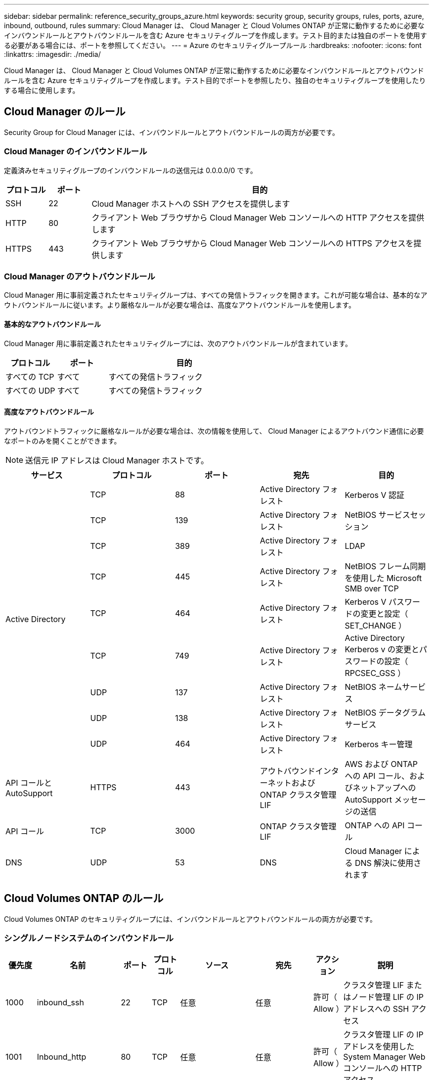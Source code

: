 ---
sidebar: sidebar 
permalink: reference_security_groups_azure.html 
keywords: security group, security groups, rules, ports, azure, inbound, outbound, rules 
summary: Cloud Manager は、 Cloud Manager と Cloud Volumes ONTAP が正常に動作するために必要なインバウンドルールとアウトバウンドルールを含む Azure セキュリティグループを作成します。テスト目的または独自のポートを使用する必要がある場合には、ポートを参照してください。 
---
= Azure のセキュリティグループルール
:hardbreaks:
:nofooter: 
:icons: font
:linkattrs: 
:imagesdir: ./media/


[role="lead"]
Cloud Manager は、 Cloud Manager と Cloud Volumes ONTAP が正常に動作するために必要なインバウンドルールとアウトバウンドルールを含む Azure セキュリティグループを作成します。テスト目的でポートを参照したり、独自のセキュリティグループを使用したりする場合に使用します。



== Cloud Manager のルール

Security Group for Cloud Manager には、インバウンドルールとアウトバウンドルールの両方が必要です。



=== Cloud Manager のインバウンドルール

定義済みセキュリティグループのインバウンドルールの送信元は 0.0.0.0/0 です。

[cols="10,10,80"]
|===
| プロトコル | ポート | 目的 


| SSH | 22 | Cloud Manager ホストへの SSH アクセスを提供します 


| HTTP | 80 | クライアント Web ブラウザから Cloud Manager Web コンソールへの HTTP アクセスを提供します 


| HTTPS | 443 | クライアント Web ブラウザから Cloud Manager Web コンソールへの HTTPS アクセスを提供します 
|===


=== Cloud Manager のアウトバウンドルール

Cloud Manager 用に事前定義されたセキュリティグループは、すべての発信トラフィックを開きます。これが可能な場合は、基本的なアウトバウンドルールに従います。より厳格なルールが必要な場合は、高度なアウトバウンドルールを使用します。



==== 基本的なアウトバウンドルール

Cloud Manager 用に事前定義されたセキュリティグループには、次のアウトバウンドルールが含まれています。

[cols="20,20,60"]
|===
| プロトコル | ポート | 目的 


| すべての TCP | すべて | すべての発信トラフィック 


| すべての UDP | すべて | すべての発信トラフィック 
|===


==== 高度なアウトバウンドルール

アウトバウンドトラフィックに厳格なルールが必要な場合は、次の情報を使用して、 Cloud Manager によるアウトバウンド通信に必要なポートのみを開くことができます。


NOTE: 送信元 IP アドレスは Cloud Manager ホストです。

[cols="5*"]
|===
| サービス | プロトコル | ポート | 宛先 | 目的 


.9+| Active Directory | TCP | 88 | Active Directory フォレスト | Kerberos V 認証 


| TCP | 139 | Active Directory フォレスト | NetBIOS サービスセッション 


| TCP | 389 | Active Directory フォレスト | LDAP 


| TCP | 445 | Active Directory フォレスト | NetBIOS フレーム同期を使用した Microsoft SMB over TCP 


| TCP | 464 | Active Directory フォレスト | Kerberos V パスワードの変更と設定（ SET_CHANGE ） 


| TCP | 749 | Active Directory フォレスト | Active Directory Kerberos v の変更とパスワードの設定（ RPCSEC_GSS ） 


| UDP | 137 | Active Directory フォレスト | NetBIOS ネームサービス 


| UDP | 138 | Active Directory フォレスト | NetBIOS データグラムサービス 


| UDP | 464 | Active Directory フォレスト | Kerberos キー管理 


| API コールと AutoSupport | HTTPS | 443 | アウトバウンドインターネットおよび ONTAP クラスタ管理 LIF | AWS および ONTAP への API コール、およびネットアップへの AutoSupport メッセージの送信 


| API コール | TCP | 3000 | ONTAP クラスタ管理 LIF | ONTAP への API コール 


| DNS | UDP | 53 | DNS | Cloud Manager による DNS 解決に使用されます 
|===


== Cloud Volumes ONTAP のルール

Cloud Volumes ONTAP のセキュリティグループには、インバウンドルールとアウトバウンドルールの両方が必要です。



=== シングルノードシステムのインバウンドルール

[cols="8,13,8,8,13,13,8,27"]
|===
| 優先度 | 名前 | ポート | プロトコル | ソース | 宛先 | アクション | 説明 


| 1000 | inbound_ssh | 22 | TCP | 任意 | 任意 | 許可（ Allow ） | クラスタ管理 LIF またはノード管理 LIF の IP アドレスへの SSH アクセス 


| 1001 | Inbound_http | 80 | TCP | 任意 | 任意 | 許可（ Allow ） | クラスタ管理 LIF の IP アドレスを使用した System Manager Web コンソールへの HTTP アクセス 


| 1002 | INBOUND _111_TCP | 111 | TCP | 任意 | 任意 | 許可（ Allow ） | NFS のリモートプロシージャコール 


| 1003 | Inbound_111_UDP | 111 | UDP | 任意 | 任意 | 許可（ Allow ） | NFS のリモートプロシージャコール 


| 1004. | Inbound_139 | 139 | TCP | 任意 | 任意 | 許可（ Allow ） | CIFS の NetBIOS サービスセッション 


| 1005. | Inbound_161-162_TCP | 161-162 | TCP | 任意 | 任意 | 許可（ Allow ） | 簡易ネットワーク管理プロトコル 


| 2006 年 10 月 | Inbound_161-162_UDP | 161-162 | UDP | 任意 | 任意 | 許可（ Allow ） | 簡易ネットワーク管理プロトコル 


| 1007. | INBOUND _ 443 | 443 | TCP | 任意 | 任意 | 許可（ Allow ） | クラスタ管理 LIF の IP アドレスを使用した System Manager Web コンソールへの HTTPS アクセス 


| 1008 | Inbound_445 | 445 | TCP | 任意 | 任意 | 許可（ Allow ） | NetBIOS フレーム同期を使用した Microsoft SMB over TCP 


| 1009. | Inbound_635_tcp の場合 | 635 | TCP | 任意 | 任意 | 許可（ Allow ） | NFS マウント 


| 1010 年 | Inbound_635_udp | 635 | TCP | 任意 | 任意 | 許可（ Allow ） | NFS マウント 


| 1011 | Inbound_749 | 749 | TCP | 任意 | 任意 | 許可（ Allow ） | Kerberos 


| 1012 | INBOUND _2049 _TCP | 2049 | TCP | 任意 | 任意 | 許可（ Allow ） | NFS サーバデーモン 


| 1013 | Inbound_2049 _UDP | 2049 | UDP | 任意 | 任意 | 許可（ Allow ） | NFS サーバデーモン 


| 1014 | インバウンド _3260 | 3260 | TCP | 任意 | 任意 | 許可（ Allow ） | iSCSI データ LIF を介した iSCSI アクセス 


| 1015 | INBOUND _4045-4046_tcp のようになりました | 4045-4046 | TCP | 任意 | 任意 | 許可（ Allow ） | NFS ロックデーモンとネットワークステータスモニタ 


| 1016 | INBOUND _4045-4046-UDP です | 4045-4046 | UDP | 任意 | 任意 | 許可（ Allow ） | NFS ロックデーモンとネットワークステータスモニタ 


| 1017 | Inbound_10000 | 10000 | TCP | 任意 | 任意 | 許可（ Allow ） | NDMP を使用したバックアップ 


| 1018 | INBOUND _11104-11105 | 11104-11105 | TCP | 任意 | 任意 | 許可（ Allow ） | SnapMirror によるデータ転送 


| 3000 | INBOUND _DENY_ALL_TCP | 任意 | TCP | 任意 | 任意 | 拒否 | 他のすべての TCP インバウンドトラフィックをブロックします 


| 3001 | Inbound_deny_all_udp | 任意 | UDP | 任意 | 任意 | 拒否 | 他のすべての UDP 着信トラフィックをブロックします 


| 65000 | AllowVnetInBound のことです | 任意 | 任意 | VirtualNetwork | VirtualNetwork | 許可（ Allow ） | VNet 内からのインバウンドトラフィック 


| 65001 | AllowAzureLoad BalancerInBound の略 | 任意 | 任意 | AzureLoadBalancer の略 | 任意 | 許可（ Allow ） | Azure Standard Load Balancer からのデータトラフィック 


| 65500 | DenyAllInBound の 2 つの機能があります | 任意 | 任意 | 任意 | 任意 | 拒否 | 他のすべてのインバウンドトラフィックをブロックする 
|===


=== HA システムのインバウンドルール


NOTE: HA システムのインバウンドデータトラフィックは Azure Standard Load Balancer を経由するため、シングルノードシステムよりもインバウンドルールが少なくなります。そのため、「 AllowAzureLoadBalancerInBound 」ルールに示されているように、ロードバランサからのトラフィックがオープンである必要があります。

[cols="8,13,8,8,13,13,8,27"]
|===
| 優先度 | 名前 | ポート | プロトコル | ソース | 宛先 | アクション | 説明 


| 100 | INBOUND _ 443 | 443 | 任意 | 任意 | 任意 | 許可（ Allow ） | クラスタ管理 LIF の IP アドレスを使用した System Manager Web コンソールへの HTTPS アクセス 


| 101 | INBOUND _111_TCP | 111 | 任意 | 任意 | 任意 | 許可（ Allow ） | NFS のリモートプロシージャコール 


| 102 | INBOUND _2049 _TCP | 2049 | 任意 | 任意 | 任意 | 許可（ Allow ） | NFS サーバデーモン 


| 111 | inbound_ssh | 22 | 任意 | 任意 | 任意 | 許可（ Allow ） | クラスタ管理 LIF またはノード管理 LIF の IP アドレスへの SSH アクセス 


| 121. | Inbound_53 | 53 | 任意 | 任意 | 任意 | 許可（ Allow ） | DNS と CIFS 


| 65000 | AllowVnetInBound のことです | 任意 | 任意 | VirtualNetwork | VirtualNetwork | 許可（ Allow ） | VNet 内からのインバウンドトラフィック 


| 65001 | AllowAzureLoad BalancerInBound の略 | 任意 | 任意 | AzureLoadBalancer の略 | 任意 | 許可（ Allow ） | Azure Standard Load Balancer からのデータトラフィック 


| 65500 | DenyAllInBound の 2 つの機能があります | 任意 | 任意 | 任意 | 任意 | 拒否 | 他のすべてのインバウンドトラフィックをブロックする 
|===


=== Cloud Volumes ONTAP のアウトバウンドルール

Cloud Volumes 用の事前定義済みセキュリティグループ ONTAP は、すべての発信トラフィックをオープンします。これが可能な場合は、基本的なアウトバウンドルールに従います。より厳格なルールが必要な場合は、高度なアウトバウンドルールを使用します。



==== 基本的なアウトバウンドルール

Cloud Volumes ONTAP 用の定義済みセキュリティグループには、次のアウトバウンドルールが含まれています。

[cols="20,20,60"]
|===
| プロトコル | ポート | 目的 


| すべての TCP | すべて | すべての発信トラフィック 


| すべての UDP | すべて | すべての発信トラフィック 
|===


==== 高度なアウトバウンドルール

発信トラフィックに厳格なルールが必要な場合は、次の情報を使用して、 Cloud Volumes ONTAP による発信通信に必要なポートのみを開くことができます。


NOTE: source は、 Cloud Volumes ONTAP システムのインターフェイス（ IP アドレス）です。

[cols="10,10,10,20,20,40"]
|===
| サービス | プロトコル | ポート | ソース | 宛先 | 目的 


.18+| Active Directory | TCP | 88 | ノード管理 LIF | Active Directory フォレスト | Kerberos V 認証 


| UDP | 137 | ノード管理 LIF | Active Directory フォレスト | NetBIOS ネームサービス 


| UDP | 138 | ノード管理 LIF | Active Directory フォレスト | NetBIOS データグラムサービス 


| TCP | 139 | ノード管理 LIF | Active Directory フォレスト | NetBIOS サービスセッション 


| TCP | 389 | ノード管理 LIF | Active Directory フォレスト | LDAP 


| TCP | 445 | ノード管理 LIF | Active Directory フォレスト | NetBIOS フレーム同期を使用した Microsoft SMB over TCP 


| TCP | 464 | ノード管理 LIF | Active Directory フォレスト | Kerberos V パスワードの変更と設定（ SET_CHANGE ） 


| UDP | 464 | ノード管理 LIF | Active Directory フォレスト | Kerberos キー管理 


| TCP | 749 | ノード管理 LIF | Active Directory フォレスト | Kerberos V Change & Set Password （ RPCSEC_GSS ） 


| TCP | 88 | データ LIF （ NFS 、 CIFS ） | Active Directory フォレスト | Kerberos V 認証 


| UDP | 137 | データ LIF （ NFS 、 CIFS ） | Active Directory フォレスト | NetBIOS ネームサービス 


| UDP | 138 | データ LIF （ NFS 、 CIFS ） | Active Directory フォレスト | NetBIOS データグラムサービス 


| TCP | 139 | データ LIF （ NFS 、 CIFS ） | Active Directory フォレスト | NetBIOS サービスセッション 


| TCP | 389 | データ LIF （ NFS 、 CIFS ） | Active Directory フォレスト | LDAP 


| TCP | 445 | データ LIF （ NFS 、 CIFS ） | Active Directory フォレスト | NetBIOS フレーム同期を使用した Microsoft SMB over TCP 


| TCP | 464 | データ LIF （ NFS 、 CIFS ） | Active Directory フォレスト | Kerberos V パスワードの変更と設定（ SET_CHANGE ） 


| UDP | 464 | データ LIF （ NFS 、 CIFS ） | Active Directory フォレスト | Kerberos キー管理 


| TCP | 749 | データ LIF （ NFS 、 CIFS ） | Active Directory フォレスト | Kerberos V Change & Set Password （ RPCSEC_GSS ） 


| DHCP | UDP | 68 | ノード管理 LIF | DHCP | 初回セットアップ用の DHCP クライアント 


| DHCP | UDP | 67 | ノード管理 LIF | DHCP | DHCP サーバ 


| DNS | UDP | 53 | ノード管理 LIF とデータ LIF （ NFS 、 CIFS ） | DNS | DNS 


| NDMP | TCP | 18600 ～ 18699 | ノード管理 LIF | 宛先サーバ | NDMP コピー 


| SMTP | TCP | 25 | ノード管理 LIF | メールサーバ | SMTP アラート。 AutoSupport に使用できます 


.4+| SNMP | TCP | 161 | ノード管理 LIF | サーバを監視します | SNMP トラップによる監視 


| UDP | 161 | ノード管理 LIF | サーバを監視します | SNMP トラップによる監視 


| TCP | 162 | ノード管理 LIF | サーバを監視します | SNMP トラップによる監視 


| UDP | 162 | ノード管理 LIF | サーバを監視します | SNMP トラップによる監視 


.2+| SnapMirror | TCP | 11104 | クラスタ間 LIF | ONTAP クラスタ間 LIF | SnapMirror のクラスタ間通信セッションの管理 


| TCP | 11105 | クラスタ間 LIF | ONTAP クラスタ間 LIF | SnapMirror によるデータ転送 


| syslog | UDP | 514 | ノード管理 LIF | syslog サーバ | syslog 転送メッセージ 
|===